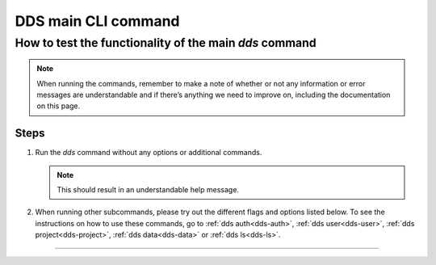 .. _dds-main:

=====================
DDS main CLI command 
=====================

How to test the functionality of the main `dds` command
-------------------------------------------------------

.. note::

   When running the commands, remember to make a note of whether or not any information or error messages are understandable and if there’s anything we need to improve on, including the documentation on this page.
   
Steps
~~~~~~

#. Run the `dds` command without any options or additional commands.

   .. note:: 
      This should result in an understandable help message.

#. When running other subcommands, please try out the different flags and options listed below. To see the instructions on how to use these commands, go to :ref:`dds auth<dds-auth>`, :ref:`dds user<dds-user>`, :ref:`dds project<dds-project>`, :ref:`dds data<dds-data>` or :ref:`dds ls<dds-ls>`.

-----

.. click:: dds_cli.__main__:dds_main
   :prog: dds
